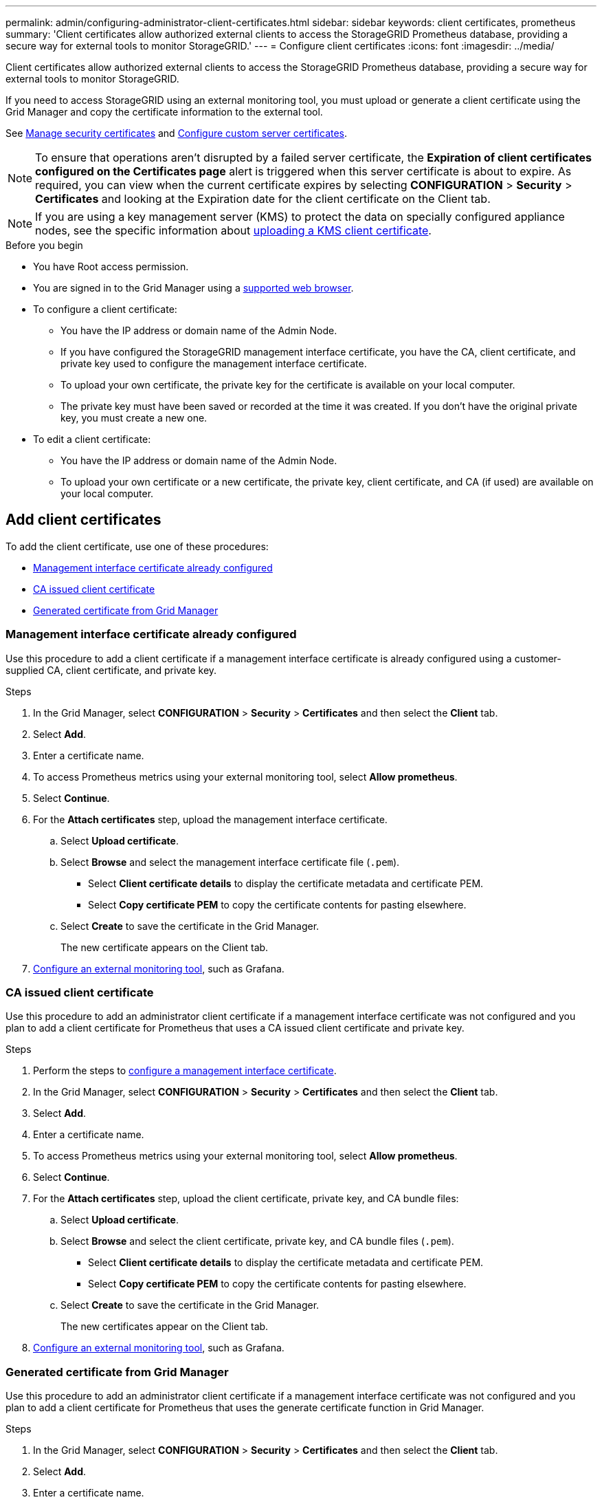 ---
permalink: admin/configuring-administrator-client-certificates.html
sidebar: sidebar
keywords: client certificates, prometheus
summary: 'Client certificates allow authorized external clients to access the StorageGRID Prometheus database, providing a secure way for external tools to monitor StorageGRID.'
---
= Configure client certificates
:icons: font
:imagesdir: ../media/

[.lead]
Client certificates allow authorized external clients to access the StorageGRID Prometheus database, providing a secure way for external tools to monitor StorageGRID.

If you need to access StorageGRID using an external monitoring tool, you must upload or generate a client certificate using the Grid Manager and copy the certificate information to the external tool.

See link:using-storagegrid-security-certificates.html[Manage security certificates] and link:configuring-custom-server-certificate-for-grid-manager-tenant-manager.html[Configure custom server certificates]. 

NOTE: To ensure that operations aren't disrupted by a failed server certificate, the *Expiration of client certificates configured on the Certificates page* alert is triggered when this server certificate is about to expire. As required, you can view when the current certificate expires by selecting *CONFIGURATION* > *Security* > *Certificates* and looking at the Expiration date for the client certificate on the Client tab.

NOTE: If you are using a key management server (KMS) to protect the data on specially configured appliance nodes, see the specific information about link:kms-adding.html[uploading a KMS client certificate].

.Before you begin

* You have Root access permission.
* You are signed in to the Grid Manager using a link:../admin/web-browser-requirements.html[supported web browser].
* To configure a client certificate:
** You have the IP address or domain name of the Admin Node.
** If you have configured the StorageGRID management interface certificate, you have the CA, client certificate, and private key used to configure the management interface certificate.
** To upload your own certificate, the private key for the certificate is available on your local computer.
** The private key must have been saved or recorded at the time it was created. If you don't have the original private key, you must create a new one.
* To edit a client certificate:
** You have the IP address or domain name of the Admin Node.
** To upload your own certificate or a new certificate, the private key, client certificate, and CA (if used) are available on your local computer.

== Add client certificates

To add the client certificate, use one of these procedures:

* <<Management interface certificate already configured>>
* <<CA issued client certificate>>
* <<Generated certificate from Grid Manager>>


=== Management interface certificate already configured

Use this procedure to add a client certificate if a management interface certificate is already configured using a customer-supplied CA, client certificate, and private key. 

.Steps

. In the Grid Manager, select *CONFIGURATION* > *Security* > *Certificates* and then select the *Client* tab.
. Select *Add*.
. Enter a certificate name.
. To access Prometheus metrics using your external monitoring tool, select *Allow prometheus*.
. Select *Continue*.

. For the *Attach certificates* step, upload the management interface certificate.

.. Select *Upload certificate*.
.. Select *Browse* and select the management interface certificate file (`.pem`).
+
* Select *Client certificate details* to display the certificate metadata and certificate PEM.
* Select *Copy certificate PEM* to copy the certificate contents for pasting elsewhere.

.. Select *Create* to save the certificate in the Grid Manager.
+
The new certificate appears on the Client tab.

. <<configure-external-monitoring-tool,Configure an external monitoring tool>>, such as Grafana. 


=== CA issued client certificate

Use this procedure to add an administrator client certificate if a management interface certificate was not configured and you plan to add a client certificate for Prometheus that uses a CA issued client certificate and private key.

.Steps

. Perform the steps to link:configuring-custom-server-certificate-for-grid-manager-tenant-manager.html[configure a management interface certificate].
. In the Grid Manager, select *CONFIGURATION* > *Security* > *Certificates* and then select the *Client* tab.
. Select *Add*.
. Enter a certificate name.
. To access Prometheus metrics using your external monitoring tool, select *Allow prometheus*.
. Select *Continue*.

. For the *Attach certificates* step, upload the client certificate, private key, and CA bundle files:

.. Select *Upload certificate*.
.. Select *Browse* and select the client certificate, private key, and CA bundle files (`.pem`).
+
* Select *Client certificate details* to display the certificate metadata and certificate PEM.
* Select *Copy certificate PEM* to copy the certificate contents for pasting elsewhere.

.. Select *Create* to save the certificate in the Grid Manager.
+
The new certificates appear on the Client tab.

. <<configure-external-monitoring-tool,Configure an external monitoring tool>>, such as Grafana. 

=== Generated certificate from Grid Manager

Use this procedure to add an administrator client certificate if a management interface certificate was not configured and you plan to add a client certificate for Prometheus that uses the generate certificate function in Grid Manager.

.Steps

. In the Grid Manager, select *CONFIGURATION* > *Security* > *Certificates* and then select the *Client* tab.
. Select *Add*.
. Enter a certificate name.
. To access Prometheus metrics using your external monitoring tool, select *Allow prometheus*.
. Select *Continue*.

. For the *Attach certificates* step, select *Generate certificate*.

. Specify the certificate information:

** *Subject* (optional): X.509 subject or distinguished name (DN) of the certificate owner.

** *Days valid*: The number of days the generated certificate is valid, starting at the time it is generated.

** *Add key usage extensions*: If selected (default and recommended), key usage and extended key usage extensions are added to the generated certificate.
+
These extensions define the purpose of the key contained in the certificate.
+
NOTE: Leave this checkbox selected unless you experience connection problems with older clients when certificates include these extensions.

. Select *Generate*. 

. [[client_cert_details]] Select *Client certificate details* to display the certificate metadata and certificate PEM.
+
TIP: You will not be able to view the certificate private key after you close the dialog. Copy or download the key to a safe location.
+
* Select *Copy certificate PEM* to copy the certificate contents for pasting elsewhere.
* Select *Download certificate* to save the certificate file.
+
Specify the certificate file name and download location. Save the file with the extension `.pem`.
+
For example: `storagegrid_certificate.pem`
* Select *Copy private key* to copy the certificate private key for pasting elsewhere.
* Select *Download private key* to save the private key as a file.
+
Specify the private key file name and download location.

. Select *Create* to save the certificate in the Grid Manager.
+
The new certificate appears on the Client tab.

. In the Grid Manager, select *CONFIGURATION* > *Security* > *Certificates* and then select the *Global* tab.
. Select *Management Interface certificate*.
. Select *Use custom certificate*.

. Upload the certificate.pem and private_key.pem files from the <<client_cert_details,client certificate details>> step. There is no need to upload CA bundle.
.. Select *Upload certificate* and then select *Continue*.
.. Upload each certificate file (`.pem`).
.. Select *Save* to save the certificate in the Grid Manager.
+
The new certificate appears on the Management Interface certificate page.

. <<configure-external-monitoring-tool,Configure an external monitoring tool>>, such as Grafana. 

=== [[configure-external-monitoring-tool]]Configure an external monitoring tool

.Steps

. Configure the following settings on your external monitoring tool, such as Grafana.

 .. *Name*: Enter a name for the connection.
+
StorageGRID does not require this information, but you must provide a name to test the connection.

 .. *URL*: Enter the domain name or IP address for the Admin Node. Specify HTTPS and port 9091.
+
For example: `+https://admin-node.example.com:9091+`

 .. Enable *TLS Client Auth* and *With CA Cert*.

 .. Under TLS/SSL Auth Details, copy and paste: +
 * The management interface CA certificate to **CA Cert**
 * The client certificate to **Client Cert**
 * The private key to **Client Key**

 .. *ServerName*: Enter the domain name of the Admin Node.
+
ServerName must match the domain name as it appears in the management interface certificate.

. Save and test the certificate and private key that you copied from StorageGRID or a local file.
+
You can now access the Prometheus metrics from StorageGRID with your external monitoring tool.
+
For information about the metrics, see the link:../monitor/index.html[instructions for monitoring StorageGRID].

== Edit client certificates

You can edit an administrator client certificate to change its name, enable or disable Prometheus access, or upload a new certificate when the current one has expired.

.Steps

. Select *CONFIGURATION* > *Security* > *Certificates* and then select the *Client* tab.
+
Certificate expiration dates and Prometheus access permissions are listed in the table. If a certificate will expire soon or is already expired, a message appears in the table and an alert is triggered.

. Select the certificate you want to edit.
. Select *Edit* and then select *Edit name and permission*
. Enter a certificate name.
. To access Prometheus metrics using your external monitoring tool, select *Allow prometheus*.
. Select *Continue* to save the certificate in the Grid Manager.
+
The updated certificate displays on the Client tab.

== Attach new client certificate

You can upload a new certificate when the current one has expired.

.Steps

. Select *CONFIGURATION* > *Security* > *Certificates* and then select the *Client* tab.
+
Certificate expiration dates and Prometheus access permissions are listed in the table. If a certificate will expire soon or is already expired, a message appears in the table and an alert is triggered.

. Select the certificate you want to edit.
. Select *Edit* and then select an edit option.
+
[role="tabbed-block"]
====

.Upload certificate
--

Copy the certificate text to paste elsewhere.

.. Select *Upload certificate* and then select *Continue*.

.. Upload the client certificate name (`.pem`).
+
Select *Client certificate details* to display the certificate metadata and certificate PEM.
+
* Select *Download certificate* to save the certificate file.
+
Specify the certificate file name and download location. Save the file with the extension `.pem`.
+
For example: `storagegrid_certificate.pem`

* Select *Copy certificate PEM* to copy the certificate contents for pasting elsewhere.

.. Select *Create* to save the certificate in the Grid Manager.
+
The updated certificate displays on the Client tab.

--


.Generate certificate
--

Generate the certificate text to paste elsewhere.

.. Select *Generate certificate*.
.. Specify the certificate information:

** *Subject* (optional): X.509 subject or distinguished name (DN) of the certificate owner.

** *Days valid*: The number of days the generated certificate is valid, starting at the time it is generated.

** *Add key usage extensions*: If selected (default and recommended), key usage and extended key usage extensions are added to the generated certificate.
+
These extensions define the purpose of the key contained in the certificate.
+
NOTE: Leave this checkbox selected unless you experience connection problems with older clients when certificates include these extensions.

.. Select *Generate*. 

.. Select *Client certificate details* to display the certificate metadata and certificate PEM.
+
TIP: You will not be able to view the certificate private key after you close the dialog. Copy or download the key to a safe location.
+
* Select *Copy certificate PEM* to copy the certificate contents for pasting elsewhere.
* Select *Download certificate* to save the certificate file.
+
Specify the certificate file name and download location. Save the file with the extension `.pem`.
+
For example: `storagegrid_certificate.pem`
* Select *Copy private key* to copy the certificate private key for pasting elsewhere.
* Select *Download private key* to save the private key as a file.
+
Specify the private key file name and download location.

.. Select *Create* to save the certificate in the Grid Manager.
+
The new certificate appears on the Client tab.

--

====


== Download or copy client certificates

You can download or copy a client certificate for use elsewhere.

.Steps

. Select *CONFIGURATION* > *Security* > *Certificates* and then select the *Client* tab.
. Select the certificate you want to copy or download.
. Download or copy the certificate.
+
[role="tabbed-block"]
====

.Download certificate file
--

Download the certificate `.pem` file.

.. Select *Download certificate*.
.. Specify the certificate file name and download location. Save the file with the extension `.pem`.
+
For example: `storagegrid_certificate.pem`

--

.Copy certificate
--

Copy the certificate text to paste elsewhere.

.. Select *Copy certificate PEM*.
.. Paste the copied certificate into a text editor.
.. Save the text file with the extension `.pem`.
+
For example: `storagegrid_certificate.pem`
--

====

== Remove client certificates

If you no longer need an administrator client certificate, you can remove it.

.Steps

. Select *CONFIGURATION* > *Security* > *Certificates* and then select the *Client* tab.

. Select the certificate you want to remove.

. Select *Delete* and then confirm.

NOTE: To remove up to 10 certificates, select each certificate to remove on the Client tab and then select *Actions* > *Delete*.

After a certificate is removed, clients that used the certificate must specify a new client certificate to access the StorageGRID Prometheus database.
